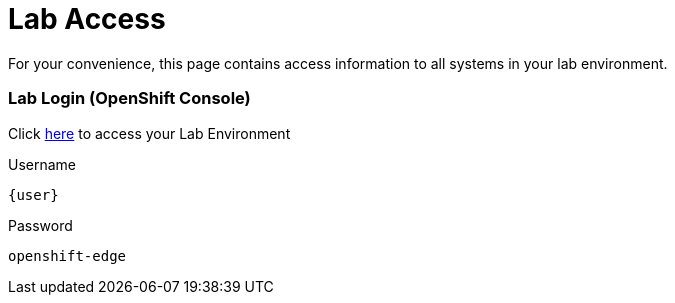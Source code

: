 = Lab Access

For your convenience, this page contains access information to all systems in your lab environment.

=== Lab Login (OpenShift Console)
Click link:{console_url}[here,window=_blank] to access your Lab Environment

[.no-copy-label]
.Username
[source,sh,role=execute,subs=attributes+]
----
{user}
----

[.no-copy-label]
.Password
[source,sh,role=execute]
----
openshift-edge
----

